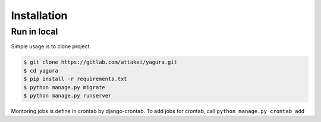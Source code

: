 Installation
============


Run in local
------------

Simple usage is to clone project.

.. code-block:: bash

    $ git clone https://gitlab.com/attakei/yagura.git
    $ cd yagura
    $ pip install -r requirements.txt
    $ python manage.py migrate
    $ python manage.py runserver

Montoring jobs is define in crontab by django-crontab.
To add jobs for crontab, call ``python manage.py crontab add``


